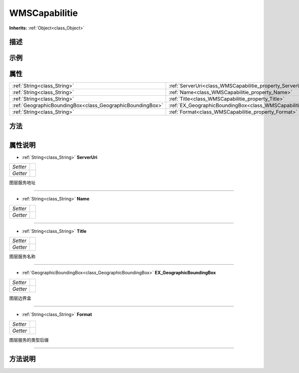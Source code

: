 .. _class_WMSCapabilitie:

WMSCapabilitie 
===================

**Inherits:** :ref:`Object<class_Object>`

描述
----



示例
----

属性
----

+-----------------------------------------------------------+-----------------------------------------------------------------------------------------+
| :ref:`String<class_String>`                               | :ref:`ServerUri<class_WMSCapabilitie_property_ServerUri>`                               |
+-----------------------------------------------------------+-----------------------------------------------------------------------------------------+
| :ref:`String<class_String>`                               | :ref:`Name<class_WMSCapabilitie_property_Name>`                                         |
+-----------------------------------------------------------+-----------------------------------------------------------------------------------------+
| :ref:`String<class_String>`                               | :ref:`Title<class_WMSCapabilitie_property_Title>`                                       |
+-----------------------------------------------------------+-----------------------------------------------------------------------------------------+
| :ref:`GeographicBoundingBox<class_GeographicBoundingBox>` | :ref:`EX_GeographicBoundingBox<class_WMSCapabilitie_property_EX_GeographicBoundingBox>` |
+-----------------------------------------------------------+-----------------------------------------------------------------------------------------+
| :ref:`String<class_String>`                               | :ref:`Format<class_WMSCapabilitie_property_Format>`                                     |
+-----------------------------------------------------------+-----------------------------------------------------------------------------------------+

方法
----

+-----------------+----+

属性说明
-------

.. _class_WMSCapabilitie_property_ServerUri:

- :ref:`String<class_String>` **ServerUri**

+----------+---+
| *Setter* |   |
+----------+---+
| *Getter* |   |
+----------+---+

图层服务地址

----

.. _class_WMSCapabilitie_property_Name:

- :ref:`String<class_String>` **Name**

+----------+---+
| *Setter* |   |
+----------+---+
| *Getter* |   |
+----------+---+



----

.. _class_WMSCapabilitie_property_Title:

- :ref:`String<class_String>` **Title**

+----------+---+
| *Setter* |   |
+----------+---+
| *Getter* |   |
+----------+---+

图层服务名称

----

.. _class_WMSCapabilitie_property_EX_GeographicBoundingBox:

- :ref:`GeographicBoundingBox<class_GeographicBoundingBox>` **EX_GeographicBoundingBox**

+----------+---+
| *Setter* |   |
+----------+---+
| *Getter* |   |
+----------+---+

图层边界盒

----

.. _class_WMSCapabilitie_property_Format:

- :ref:`String<class_String>` **Format**

+----------+---+
| *Setter* |   |
+----------+---+
| *Getter* |   |
+----------+---+

图层服务的类型后缀

----


方法说明
-------


